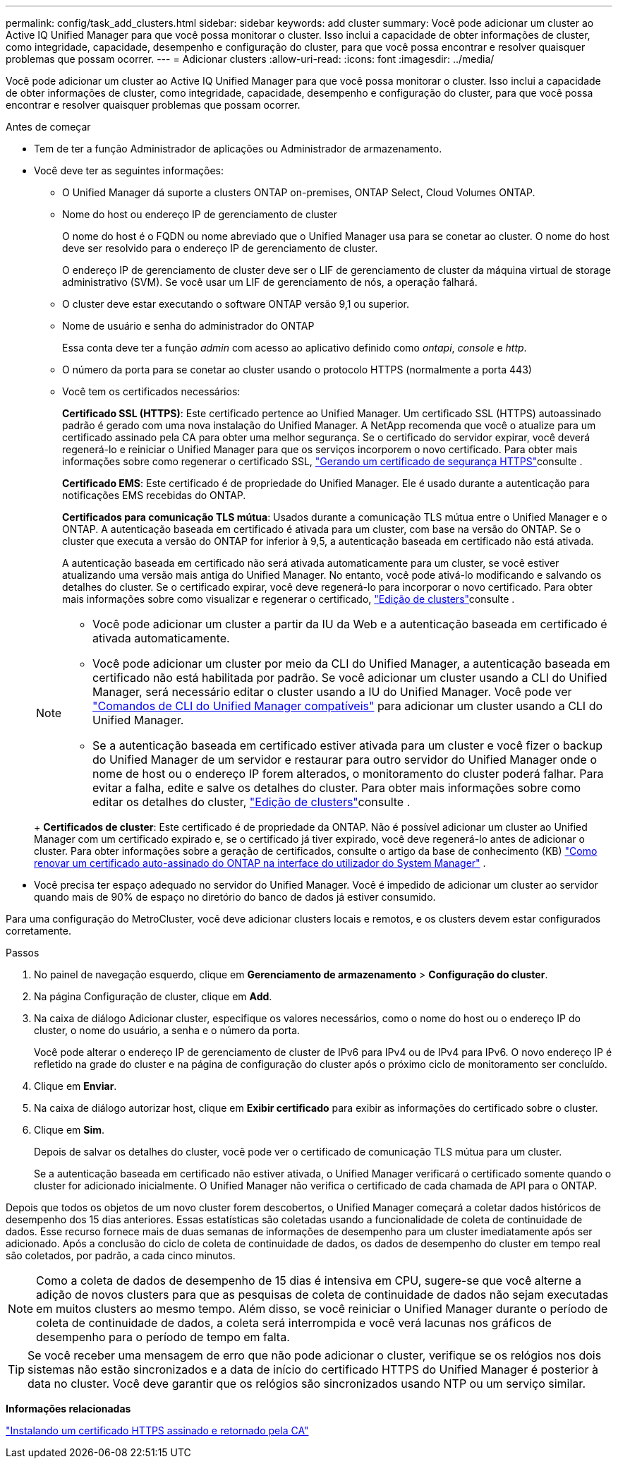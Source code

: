 ---
permalink: config/task_add_clusters.html 
sidebar: sidebar 
keywords: add cluster 
summary: Você pode adicionar um cluster ao Active IQ Unified Manager para que você possa monitorar o cluster. Isso inclui a capacidade de obter informações de cluster, como integridade, capacidade, desempenho e configuração do cluster, para que você possa encontrar e resolver quaisquer problemas que possam ocorrer. 
---
= Adicionar clusters
:allow-uri-read: 
:icons: font
:imagesdir: ../media/


[role="lead"]
Você pode adicionar um cluster ao Active IQ Unified Manager para que você possa monitorar o cluster. Isso inclui a capacidade de obter informações de cluster, como integridade, capacidade, desempenho e configuração do cluster, para que você possa encontrar e resolver quaisquer problemas que possam ocorrer.

.Antes de começar
* Tem de ter a função Administrador de aplicações ou Administrador de armazenamento.
* Você deve ter as seguintes informações:
+
** O Unified Manager dá suporte a clusters ONTAP on-premises, ONTAP Select, Cloud Volumes ONTAP.
** Nome do host ou endereço IP de gerenciamento de cluster
+
O nome do host é o FQDN ou nome abreviado que o Unified Manager usa para se conetar ao cluster. O nome do host deve ser resolvido para o endereço IP de gerenciamento de cluster.

+
O endereço IP de gerenciamento de cluster deve ser o LIF de gerenciamento de cluster da máquina virtual de storage administrativo (SVM). Se você usar um LIF de gerenciamento de nós, a operação falhará.

** O cluster deve estar executando o software ONTAP versão 9,1 ou superior.
** Nome de usuário e senha do administrador do ONTAP
+
Essa conta deve ter a função _admin_ com acesso ao aplicativo definido como _ontapi_, _console_ e _http_.

** O número da porta para se conetar ao cluster usando o protocolo HTTPS (normalmente a porta 443)
** Você tem os certificados necessários:
+
*Certificado SSL (HTTPS)*: Este certificado pertence ao Unified Manager. Um certificado SSL (HTTPS) autoassinado padrão é gerado com uma nova instalação do Unified Manager. A NetApp recomenda que você o atualize para um certificado assinado pela CA para obter uma melhor segurança. Se o certificado do servidor expirar, você deverá regenerá-lo e reiniciar o Unified Manager para que os serviços incorporem o novo certificado. Para obter mais informações sobre como regenerar o certificado SSL, link:../config/task_generate_an_https_security_certificate_ocf.html["Gerando um certificado de segurança HTTPS"]consulte .

+
*Certificado EMS*: Este certificado é de propriedade do Unified Manager. Ele é usado durante a autenticação para notificações EMS recebidas do ONTAP.

+
*Certificados para comunicação TLS mútua*: Usados durante a comunicação TLS mútua entre o Unified Manager e o ONTAP. A autenticação baseada em certificado é ativada para um cluster, com base na versão do ONTAP. Se o cluster que executa a versão do ONTAP for inferior à 9,5, a autenticação baseada em certificado não está ativada.

+
A autenticação baseada em certificado não será ativada automaticamente para um cluster, se você estiver atualizando uma versão mais antiga do Unified Manager. No entanto, você pode ativá-lo modificando e salvando os detalhes do cluster. Se o certificado expirar, você deve regenerá-lo para incorporar o novo certificado. Para obter mais informações sobre como visualizar e regenerar o certificado, link:../storage-mgmt/task_edit_clusters.html["Edição de clusters"]consulte .

+
[NOTE]
====
*** Você pode adicionar um cluster a partir da IU da Web e a autenticação baseada em certificado é ativada automaticamente.
*** Você pode adicionar um cluster por meio da CLI do Unified Manager, a autenticação baseada em certificado não está habilitada por padrão. Se você adicionar um cluster usando a CLI do Unified Manager, será necessário editar o cluster usando a IU do Unified Manager. Você pode ver link:https://docs.netapp.com/us-en/active-iq-unified-manager/events/reference_supported_unified_manager_cli_commands.html["Comandos de CLI do Unified Manager compatíveis"] para adicionar um cluster usando a CLI do Unified Manager.
*** Se a autenticação baseada em certificado estiver ativada para um cluster e você fizer o backup do Unified Manager de um servidor e restaurar para outro servidor do Unified Manager onde o nome de host ou o endereço IP forem alterados, o monitoramento do cluster poderá falhar. Para evitar a falha, edite e salve os detalhes do cluster. Para obter mais informações sobre como editar os detalhes do cluster, link:../storage-mgmt/task_edit_clusters.html["Edição de clusters"]consulte .


====
+
*Certificados de cluster*: Este certificado é de propriedade da ONTAP. Não é possível adicionar um cluster ao Unified Manager com um certificado expirado e, se o certificado já tiver expirado, você deve regenerá-lo antes de adicionar o cluster. Para obter informações sobre a geração de certificados, consulte o artigo da base de conhecimento (KB) https://kb.netapp.com/Advice_and_Troubleshooting/Data_Storage_Software/ONTAP_OS/How_to_renew_an_SSL_certificate_in_ONTAP_9["Como renovar um certificado auto-assinado do ONTAP na interface do utilizador do System Manager"^] .



* Você precisa ter espaço adequado no servidor do Unified Manager. Você é impedido de adicionar um cluster ao servidor quando mais de 90% de espaço no diretório do banco de dados já estiver consumido.


Para uma configuração do MetroCluster, você deve adicionar clusters locais e remotos, e os clusters devem estar configurados corretamente.

.Passos
. No painel de navegação esquerdo, clique em *Gerenciamento de armazenamento* > *Configuração do cluster*.
. Na página Configuração de cluster, clique em *Add*.
. Na caixa de diálogo Adicionar cluster, especifique os valores necessários, como o nome do host ou o endereço IP do cluster, o nome do usuário, a senha e o número da porta.
+
Você pode alterar o endereço IP de gerenciamento de cluster de IPv6 para IPv4 ou de IPv4 para IPv6. O novo endereço IP é refletido na grade do cluster e na página de configuração do cluster após o próximo ciclo de monitoramento ser concluído.

. Clique em *Enviar*.
. Na caixa de diálogo autorizar host, clique em *Exibir certificado* para exibir as informações do certificado sobre o cluster.
. Clique em *Sim*.
+
Depois de salvar os detalhes do cluster, você pode ver o certificado de comunicação TLS mútua para um cluster.

+
Se a autenticação baseada em certificado não estiver ativada, o Unified Manager verificará o certificado somente quando o cluster for adicionado inicialmente. O Unified Manager não verifica o certificado de cada chamada de API para o ONTAP.



Depois que todos os objetos de um novo cluster forem descobertos, o Unified Manager começará a coletar dados históricos de desempenho dos 15 dias anteriores. Essas estatísticas são coletadas usando a funcionalidade de coleta de continuidade de dados. Esse recurso fornece mais de duas semanas de informações de desempenho para um cluster imediatamente após ser adicionado. Após a conclusão do ciclo de coleta de continuidade de dados, os dados de desempenho do cluster em tempo real são coletados, por padrão, a cada cinco minutos.

[NOTE]
====
Como a coleta de dados de desempenho de 15 dias é intensiva em CPU, sugere-se que você alterne a adição de novos clusters para que as pesquisas de coleta de continuidade de dados não sejam executadas em muitos clusters ao mesmo tempo. Além disso, se você reiniciar o Unified Manager durante o período de coleta de continuidade de dados, a coleta será interrompida e você verá lacunas nos gráficos de desempenho para o período de tempo em falta.

====
[TIP]
====
Se você receber uma mensagem de erro que não pode adicionar o cluster, verifique se os relógios nos dois sistemas não estão sincronizados e a data de início do certificado HTTPS do Unified Manager é posterior à data no cluster. Você deve garantir que os relógios são sincronizados usando NTP ou um serviço similar.

====
*Informações relacionadas*

link:../config/task_install_ca_signed_and_returned_https_certificate.html#example-certificate-chain["Instalando um certificado HTTPS assinado e retornado pela CA"]
